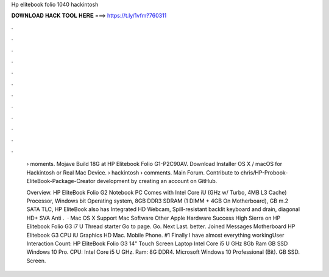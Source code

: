 Hp elitebook folio 1040 hackintosh



𝐃𝐎𝐖𝐍𝐋𝐎𝐀𝐃 𝐇𝐀𝐂𝐊 𝐓𝐎𝐎𝐋 𝐇𝐄𝐑𝐄 ===> https://t.ly/1vfm?760311



.



.



.



.



.



.



.



.



.



.



.



.

 › moments. Mojave Build 18G at HP Elitebook Folio G1-P2C90AV. Download Installer OS X / macOS for Hackintosh or Real Mac Device.  › hackintosh › comments. Main Forum. Contribute to chris/HP-Probook-EliteBook-Package-Creator development by creating an account on GitHub.
 
 Overview. HP EliteBook Folio G2 Notebook PC Comes with Intel Core iU (GHz w/ Turbo, 4MB L3 Cache) Processor, Windows bit Operating system, 8GB DDR3 SDRAM (1 DIMM + 4GB On Motherboard), GB m.2 SATA TLC, HP EliteBook also has Integrated HD Webcam, Spill-resistant backlit keyboard and drain, diagonal HD+ SVA Anti .  · Mac OS X Support Mac Software Other Apple Hardware Success High Sierra on HP Elitebook Folio G3 i7 U Thread starter Go to page. Go. Next Last. better. Joined Messages Motherboard HP Elitebook G3 CPU iU Graphics HD Mac. Mobile Phone. #1 Finally I have almost everything workingUser Interaction Count:  HP EliteBook Folio G3 14" Touch Screen Laptop Intel Core i5 U GHz 8Gb Ram GB SSD Windows 10 Pro. CPU: Intel Core i5 U GHz. Ram: 8G DDR4. Microsoft Windows 10 Professional (Bit). GB SSD. Screen.
